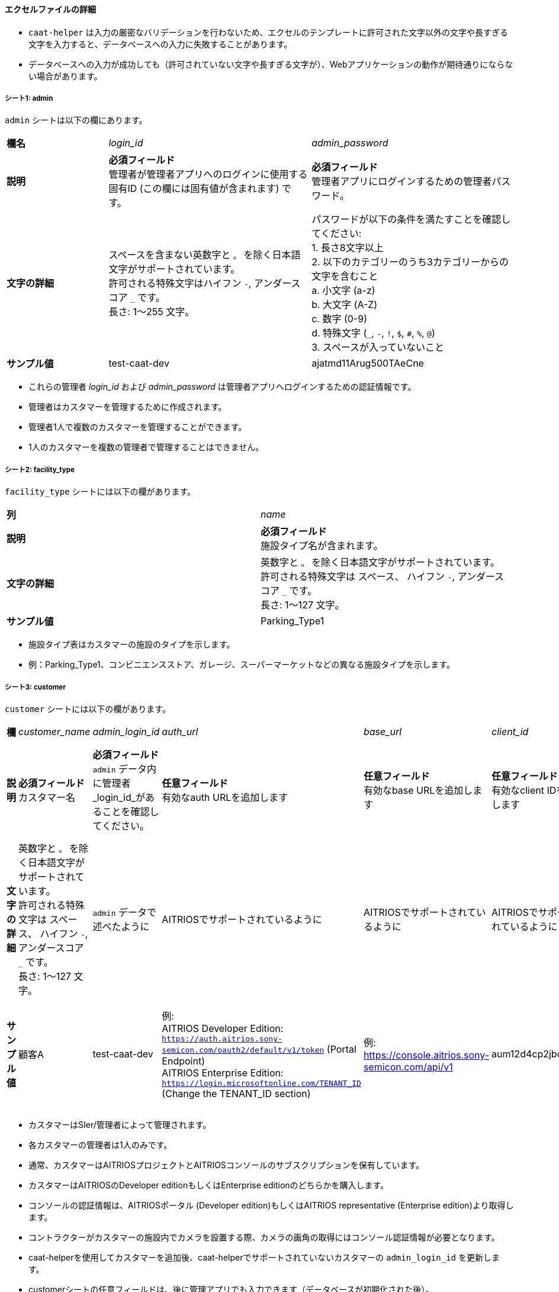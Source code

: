 
==== エクセルファイルの詳細

[注記]
====
- `caat-helper` は入力の厳密なバリデーションを行わないため、エクセルのテンプレートに許可された文字以外の文字や長すぎる文字を入力すると、データベースへの入力に失敗することがあります。
- データベースへの入力が成功しても（許可されていない文字や長すぎる文字が）、Webアプリケーションの動作が期待通りにならない場合があります。
====

===== シート1: admin

`admin` シートは以下の欄にあります。

[%noheader, cols="1,2,2"]
|===
|**欄名** ^| _login_id_ ^| _admin_password_

|**説明**
|**必須フィールド** +
管理者が管理者アプリへのログインに使用する固有ID (この欄には固有値が含まれます) です。
|**必須フィールド** +
管理者アプリにログインするための管理者パスワード。 

|**文字の詳細**
|スペースを含まない英数字と `。` を除く日本語文字がサポートされています。 +
許可される特殊文字はハイフン `-`, アンダースコア `_` です。 +
長さ: 1～255 文字。
|パスワードが以下の条件を満たすことを確認してください: +
1. 長さ8文字以上 +
2. 以下のカテゴリーのうち3カテゴリーからの文字を含むこと +
    a. 小文字 (a-z) +
    b. 大文字 (A-Z) +
    c. 数字 (0-9) +
    d. 特殊文字 (`_`, `-`, `!`, `$`, `#`, `%`, `@`) +
3. スペースが入っていないこと +

|**サンプル値**
|test-caat-dev
|ajatmd11Arug500TAeCne
|===


[注記]
====
* これらの管理者 _login_id_ および _admin_password_ は管理者アプリへログインするための認証情報です。
* 管理者はカスタマーを管理するために作成されます。
* 管理者1人で複数のカスタマーを管理することができます。
* 1人のカスタマーを複数の管理者で管理することはできません。
====


===== シート2: facility_type

`facility_type` シートには以下の欄があります。

[%noheader, cols="2"]
|===
| **列** ^| _name_
|**説明** | **必須フィールド** +
施設タイプ名が含まれます。

|**文字の詳細** 
|英数字と `。` を除く日本語文字がサポートされています。 +
許可される特殊文字は スペース、 ハイフン `-`, アンダースコア `_` です。 +
長さ: 1～127 文字。

| **サンプル値** | Parking_Type1
|===

[注記]
====
* 施設タイプ表はカスタマーの施設のタイプを示します。
* 例：Parking_Type1、コンビニエンスストア、ガレージ、スーパーマーケットなどの異なる施設タイプを示します。
====

===== シート3: customer

`customer` シートには以下の欄があります。

[%noheader, cols="8"]
|===
| **欄** ^| _customer_name_ ^| _admin_login_id_ ^| _auth_url_ ^| _base_url_ ^| _client_id_ ^| client_secret ^| application_id

| **説明**
| **必須フィールド** +
カスタマー名
| **必須フィールド** +
`admin` データ内に管理者 _login_id_があることを確認してください。
| **任意フィールド** +
有効なauth URLを追加します
| **任意フィールド** +
有効なbase URLを追加します
| **任意フィールド** +
有効なclient IDを追加します
| **任意フィールド** +
有効なclient secretを追加します
| **任意フィールド** +
Application IDが有効なフォーマットであることを確認します。

|**文字の詳細**
|英数字と `。` を除く日本語文字がサポートされています。 +
許可される特殊文字は スペース、 ハイフン  `-`, アンダースコア `_` です。 +
長さ: 1～127 文字。
| `admin` データで述べたように
|AITRIOSでサポートされているように
|AITRIOSでサポートされているように
|AITRIOSでサポートされているように
|AITRIOSでサポートされているように
|AITRIOSでサポートされているように

| **サンプル値**
| 顧客A
| test-caat-dev
| 例: +
AITRIOS Developer Edition: +
`https://auth.aitrios.sony-semicon.com/oauth2/default/v1/token` (Portal Endpoint) +
AITRIOS Enterprise Edition: +
`https://login.microsoftonline.com/TENANT_ID` (Change the TENANT_ID section)
| 例: +
https://console.aitrios.sony-semicon.com/api/v1
| aum12d4cp2jbcfl12112
| df457d4cp2jbcfl12154
| Enterprise Editionの場合はApplication IDを記入してください。Developer Editionの場合は不要です。

|===


[注記]
====
* カスタマーはSIer/管理者によって管理されます。
* 各カスタマーの管理者は1人のみです。
* 通常、カスタマーはAITRIOSプロジェクトとAITRIOSコンソールのサブスクリプションを保有しています。
* カスタマーはAITRIOSのDeveloper editionもしくはEnterprise editionのどちらかを購入します。
* コンソールの認証情報は、AITRIOSポータル (Developer edition)もしくはAITRIOS representative (Enterprise edition)より取得します。
* コントラクターがカスタマーの施設内でカメラを設置する際、カメラの画角の取得にはコンソール認証情報が必要となります。
* caat-helperを使用してカスタマーを追加後、caat-helperでサポートされていないカスタマーの `admin_login_id` を更新します。
* customerシートの任意フィールドは、後に管理アプリでも入力できます（データベースが初期化された後）。
====


===== シート4: device_type

`device_type` シートには以下の欄があります。

[%noheader, cols="3"]
|===
| **欄** ^| _name_ ^| _sample_image_path_
| **説明** | **必須フィールド** +
デバイスタイプ名を含みます。 | **必須フィールド** +
サンプル画像へのパス。

|**文字の詳細** 
|英数字と `。` を除く日本語文字がサポートされています。 +
許可される特殊文字は スペース、 ハイフン `-` , アンダースコア `_` です。 +
長さ: 1～127 文字。
|サンプル画像に使用できる拡張子は `.jpeg` `.jpg` または `.png` です。 +
`caat-helper`  を実行するマシン内に画像があることを確認してください +
画像への絶対パスを記載してください。


| ** サンプル値**| GarageDevice | /path/to/sample-images/garage.jpeg
|===

[注記]
====
* デバイスタイプ表はカスタマーの施設(敷地内)にインストールされるデバイスのタイプを示しています。
* 例えば、お店の出入口やレジカウンター付近、店の真ん中にインストールされるデバイスなど。
* サンプル画像は、コントラクターがカメラの画角を調整する際に参考画像としてコントラクターアプリに表示される画像です。
* このツールで使用できるサンプル画像のデータサイズは最大で１MBです。
====


===== シート5: facility

`facility` シートには以下の欄があります。

[%noheader, cols="8"]
|===
| **欄** | _facility_name_ | _prefecture_ | _municipality_ | _effective_start_jst_ | _effective_end_jst_ | _customer_name_ | _facility_type_
| **説明**   | **必須フィールド** +
有効な施設名を追加します。 | **必須フィールド** +
施設が所在する都道府県を追加します。 | **必須フィールド** +
施設にリンクする市区町村を追加します| **必須フィールド** +
開始時間を追加し、有効開始時間が **機能**内で有効な日付であることを確認します | **必須フィールド** +
終了時間を追加し、有効終了時間が有効開始時間以降の有効な日付であることを確認します。 | **必須フィールド** +
施設にリンクするカスタマー名を追加し、それが `customer` シート内にあることを確認します。 | **必須フィールド** +
施設タイプを記載し、それが `facility_type` シート内にあることを確認します。

|**文字の詳細**
3+| 英数字と `。` を除く日本語文字がサポートされています。 +
許可される特殊文字は スペース、 ハイフン `-`, アンダースコア `_` です。 +
長さ: 1～127 文字。
2+|許可される日付と時刻のフォーマット:  +
`YYYY-MM-DDTHH:MM:SS+00:00`
| `customer` データに記載されているように
| `facility_type` データに記載されているように

| **サンプル値** | パーキング1 | 神奈川県  | 厚木市 | 2024-06-28T09:00:00+00:00 | 2024-12-14T09:00:00+00:00 | 顧客A |Parking_Type1
|===

* 都道府県欄には、以下の表の値が含まれます。

[%noheader, cols="5"]
|===
^| 北海道 ^| 埼玉県 ^| 岐阜県 ^| 鳥取県 ^| 佐賀県
^| 青森県 ^| 千葉県 ^| 静岡県 ^| 島根県 ^| 長崎県
^| 岩手県 ^| 東京都 ^| 愛知県 ^| 岡山県 ^| 熊本県
^| 宮城県 ^| 神奈川県 ^| 三重県 ^| 広島県 ^| 大分県
^| 秋田県 ^| 新潟県 ^| 滋賀県 ^| 山口県 ^| 宮崎県
^| 山形県 ^| 富山県 ^| 京都府 ^| 徳島県 ^| 鹿児島県
^| 福島県 ^| 石川県 ^| 大阪府 ^| 香川県 ^| 沖縄県
^| 茨城県 ^| 福井県 ^| 兵庫県 ^| 愛媛県 ^|
^| 栃木県 ^| 山梨県 ^| 奈良県 ^| 高知県 ^|
^| 群馬県 ^| 長野県 ^| 和歌山県 ^| 福岡県 ^|
|===


[注記]
====
* 施設は各カスタマーの下に登録されます。
* カスタマーはそれぞれ必要な数の施設が登録されます。
* 施設表にはどのカメラがどの施設に設置されるかなどの詳細が記載されています。
* 施設には都道府県、市区町村などロケーション等の属性が登録されています。
* caat-helperを使用して施設を追加後、 `customer_name` や `facility_type` をcaat-helperで対応していない施設に更新してください。
====

===== シート6: device

`device` シートには以下の欄があります。

[%noheader, cols="6"]
|===
| **欄** | _device_name_ | _device_id_ | _customer_name_ | _facility_name_ | _device_type_name_
| **説明** | **必須フィールド** +
有効なデバイス名を追加します。 | **必須フィールド** +
有効なdevice_idを追加します。 | **必須フィールド** +
デバイスにリンクするカスタマー名を追加し、 `customer` シート内にカスタマー名があることを確認してください。 | **必須フィールド** +
施設名を追加して施設にリンクした後、 `facility` シート内に施設名があることを確認してください。 | **必須フィールド** +
デバイスタイプにリンクするデバイスタイプ名を追加し、 `device_type` シート内にデバイスタイプ名があることを確認してください。

|**文字の詳細** 
|英数字と `。` を除く日本語文字がサポートされています。 +
許可される特殊文字は スペース、 ハイフン `-`, アンダースコア `_` です。 +
長さ: 1～127 文字。
|AITRIOSでサポートされているように
| `customer` データに記載されているように
| `facility` データに記載されているように
| `device_type` データに記載されているように

| **サンプル値** | DEVICE_SZP123S_0001 | Aid-00010004-0000-2000-0000-000000000000 | 顧客A | パーキング1 | GarageDevice
|===

[注記]
====
* _device_name_ はユーザーが選択できます。
* _device_id_ はAITRIOSコンソールに登録されたIDと同じである必要があります。
* AATアプリケーションの使用前に (コントラクター/管理者によって)デバイスがAITRIOSに登録されていることが前提となります。
* デバイスは設置する施設名とリンクしています。
* caat-helperを使用してデバイスを追加後、 `customer_name` や `facility_name`、`device_type_name` をcaat-helperで対応していないデバイスに更新してください。
* 対応しているEdge AIデバイスは以下の通りです:
    ** SZP123S-001
    ** AIH-lVRW2
    ** CSV26
====
